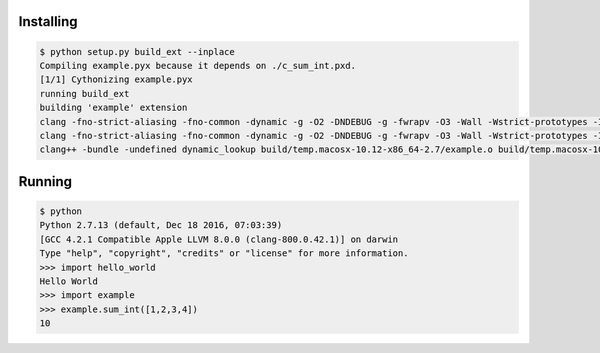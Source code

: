 Installing
==========

.. code::

  $ python setup.py build_ext --inplace
  Compiling example.pyx because it depends on ./c_sum_int.pxd.
  [1/1] Cythonizing example.pyx
  running build_ext
  building 'example' extension
  clang -fno-strict-aliasing -fno-common -dynamic -g -O2 -DNDEBUG -g -fwrapv -O3 -Wall -Wstrict-prototypes -I. -I/usr/local/Cellar/python/2.7.13/Frameworks/Python.framework/Versions/2.7/include/python2.7 -c example.cpp -o build/temp.macosx-10.12-x86_64-2.7/example.o -std=c++11 -stdlib=libc++
  clang -fno-strict-aliasing -fno-common -dynamic -g -O2 -DNDEBUG -g -fwrapv -O3 -Wall -Wstrict-prototypes -I. -I/usr/local/Cellar/python/2.7.13/Frameworks/Python.framework/Versions/2.7/include/python2.7 -c src/example.cpp -o build/temp.macosx-10.12-x86_64-2.7/src/example.o -std=c++11 -stdlib=libc++
  clang++ -bundle -undefined dynamic_lookup build/temp.macosx-10.12-x86_64-2.7/example.o build/temp.macosx-10.12-x86_64-2.7/src/example.o -o /Users/kratsg/hello_world_cython/example.so -std=c++11 -stdlib=libc++

Running
=======

.. code::

  $ python
  Python 2.7.13 (default, Dec 18 2016, 07:03:39)
  [GCC 4.2.1 Compatible Apple LLVM 8.0.0 (clang-800.0.42.1)] on darwin
  Type "help", "copyright", "credits" or "license" for more information.
  >>> import hello_world
  Hello World
  >>> import example
  >>> example.sum_int([1,2,3,4])
  10
